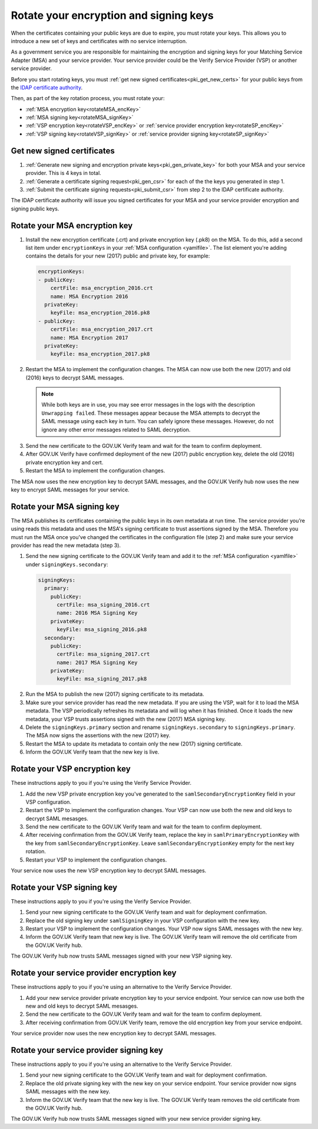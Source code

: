 .. _pkiRotate:


Rotate your encryption and signing keys
======================================================

When the certificates containing your public keys are due to expire, you must rotate your keys. This allows you to introduce a new set of keys and certificates with no service interruption.

As a government service you are responsible for maintaining the encryption and signing keys for your Matching Service Adapter (MSA) and your service provider. Your service provider could be the Verify Service Provider (VSP) or another service provider.

Before you start rotating keys, you must :ref:`get new signed certificates<pki_get_new_certs>` for your public keys from the `IDAP certificate authority <http://alphagov.github.io/rp-onboarding-tech-docs/pages/pki/pkiWorks.html#keys-and-certificates-in-the-gov-uk-verify-federation>`_.

Then, as part of the key rotation process, you must rotate your:

* :ref:`MSA encryption key<rotateMSA_encKey>`
* :ref:`MSA signing key<rotateMSA_signKey>`
* :ref:`VSP encryption key<rotateVSP_encKey>` or :ref:`service provider encryption key<rotateSP_encKey>`
* :ref:`VSP signing key<rotateVSP_signKey>` or :ref:`service provider signing key<rotateSP_signKey>`

.. _pki_get_new_certs:

Get new signed certificates
----------------------------------

1. :ref:`Generate new signing and encryption private keys<pki_gen_private_key>` for both your MSA and your service provider. This is 4 keys in total.
2. :ref:`Generate a certificate signing request<pki_gen_csr>` for each of the the keys you generated in step 1.
3. :ref:`Submit the certificate signing requests<pki_submit_csr>` from step 2 to the IDAP certificate authority.

The IDAP certificate authority will issue you signed certificates for your MSA and your service provider encryption and signing public keys.

.. _rotateMSA_encKey:

Rotate your MSA encryption key
-----------------------------------------------------

1. Install the new encryption certificate (.crt) and private encryption key (.pk8) on the MSA. To do this, add a second list item under ``encryptionKeys`` in your :ref:`MSA configuration <yamlfile>`. The list element you're adding contains the details for your new (2017) public and private key, for example:

  .. code-block:: yaml

    encryptionKeys:
    - publicKey:
        certFile: msa_encryption_2016.crt
        name: MSA Encryption 2016
      privateKey:
        keyFile: msa_encryption_2016.pk8
    - publicKey:
        certFile: msa_encryption_2017.crt
        name: MSA Encryption 2017
      privateKey:
        keyFile: msa_encryption_2017.pk8

2. Restart the MSA to implement the configuration changes. The MSA can now use both the new (2017) and old (2016) keys to decrypt SAML messages.

  .. note:: While both keys are in use, you may see error messages in the logs with the description ``Unwrapping failed``. These messages appear because the MSA attempts to decrypt the SAML message using each key in turn. You can safely ignore these messages. However, do not ignore any other error messages related to SAML decryption.

3. Send the new certificate to the GOV.UK Verify team and wait for the team to confirm deployment.
4. After GOV.UK Verify have confirmed deployment of the new (2017) public encryption key, delete the old (2016) private encryption key and cert.
5. Restart the MSA to implement the configuration changes.

The MSA now uses the new encryption key to decrypt SAML messages, and the GOV.UK Verify hub now uses the new key to encrypt SAML messages for your service.

.. _rotateMSA_signKey:

Rotate your MSA signing key
--------------------------------------------------

.. _pki_config_msa_2signkeys_SAMLmetadata:

The MSA publishes its certificates containing the public keys in its own metadata at run time. The service provider you’re using reads this metadata and uses the MSA's signing certificate to trust assertions signed by the MSA. Therefore you must run the MSA once you've changed the certificates in the configuration file (step 2) and make sure your service provider has read the new metadata (step 3).

1. Send the new signing certificate to the GOV.UK Verify team and add it to the :ref:`MSA configuration <yamlfile>` under ``signingKeys.secondary``:

  .. code-block:: yaml

    signingKeys:
      primary:
        publicKey:
          certFile: msa_signing_2016.crt
          name: 2016 MSA Signing Key
        privateKey:
          keyFile: msa_signing_2016.pk8
      secondary:
        publicKey:
          certFile: msa_signing_2017.crt
          name: 2017 MSA Signing Key
        privateKey:
          keyFile: msa_signing_2017.pk8

2. Run the MSA to publish the new (2017) signing certificate to its metadata.

3. Make sure your service provider has read the new metadata. If you are using the VSP, wait for it to load the MSA metadata. The VSP periodically refreshes its metadata and will log when it has finished. Once it loads the new metadata, your VSP trusts assertions signed with the new (2017) MSA signing key.

4. Delete the ``signingKeys.primary`` section and rename ``signingKeys.secondary`` to ``signingKeys.primary``. The MSA now signs the assertions with the new (2017) key.

5. Restart the MSA to update its metadata to contain only the new (2017) signing certificate.

6. Inform the GOV.UK Verify team that the new key is live.


.. _rotateVSP_encKey:

Rotate your VSP encryption key
-----------------------------------

These instructions apply to you if you're using the Verify Service Provider.

1. Add the new VSP private encryption key you've generated to the ``samlSecondaryEncryptionKey`` field in your VSP configuration.
2. Restart the VSP to implement the configuration changes. Your VSP can now use both the new and old keys to decrypt SAML mesasges.
3. Send the new certificate to the GOV.UK Verify team and wait for the team to confirm deployment.
4. After receiving confirmation from the GOV.UK Verify team, replace the key in ``samlPrimaryEncryptionKey`` with the key from ``samlSecondaryEncryptionKey``. Leave ``samlSecondaryEncryptionKey`` empty for the next key rotation.
5. Restart your VSP to implement the configuration changes.

Your service now uses the new VSP encryption key to decrypt SAML messages.

.. _rotateVSP_signKey:

Rotate your VSP signing key
----------------------------------

These instructions apply to you if you're using the Verify Service Provider.

1. Send your new signing certificate to the GOV.UK Verify team and wait for deployment confirmation.
2. Replace the old signing key under ``samlSigningKey`` in your VSP configuration with the new key.
3. Restart your VSP to implement the configuration changes. Your VSP now signs SAML messages with the new key.
4. Inform the GOV.UK Verify team that new key is live. The GOV.UK Verify team will remove the old certificate from the GOV.UK Verify hub.

The GOV.UK Verify hub now trusts SAML messages signed with your new VSP signing key.


.. _rotateSP_encKey:
Rotate your service provider encryption key
--------------------------------------------

These instructions apply to you if you're using an alternative to the Verify Service Provider.

1. Add your new service provider private encryption key to your service endpoint. Your service can now use both the new and old keys to decrypt SAML mesasges.
2. Send the new certificate to the GOV.UK Verify team and wait for the team to confirm deployment.
3. After receiving confirmation from GOV.UK Verify team, remove the old encryption key from your service endpoint.

Your service provider now uses the new encryption key to decrypt SAML messages.


.. _rotateSP_signKey:
Rotate your service provider signing key
-----------------------------------------

These instructions apply to you if you're using an alternative to the Verify Service Provider.

1. Send your new signing certificate to the GOV.UK Verify team and wait for deployment confirmation.
2. Replace the old private signing key with the new key on your service endpoint. Your service provider now signs SAML messages with the new key.
3. Inform the GOV.UK Verify team that the new key is live. The GOV.UK Verify team removes the old certificate from the GOV.UK Verify hub.

The GOV.UK Verify hub now trusts SAML messages signed with your new service provider signing key.
